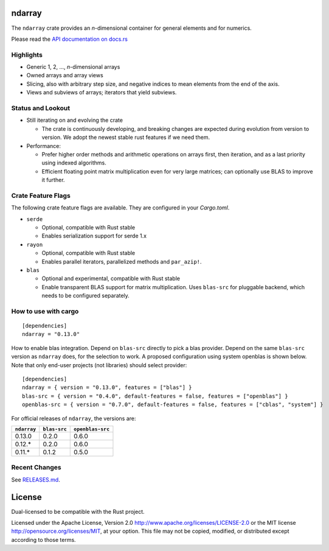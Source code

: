 ndarray
=========

The ``ndarray`` crate provides an *n*-dimensional container for general elements
and for numerics.

Please read the `API documentation on docs.rs`__

__ https://docs.rs/ndarray/

|build_status|_ |crates|_

.. |build_status| image:: https://api.travis-ci.org/rust-ndarray/ndarray.svg?branch=master
.. _build_status: https://travis-ci.org/rust-ndarray/ndarray

.. |crates| image:: http://meritbadge.herokuapp.com/ndarray
.. _crates: https://crates.io/crates/ndarray

Highlights
----------

- Generic 1, 2, ..., *n*-dimensional arrays
- Owned arrays and array views
- Slicing, also with arbitrary step size, and negative indices to mean
  elements from the end of the axis.
- Views and subviews of arrays; iterators that yield subviews.

Status and Lookout
------------------

- Still iterating on and evolving the crate

  + The crate is continuously developing, and breaking changes are expected
    during evolution from version to version. We adopt the newest stable
    rust features if we need them.

- Performance:

  + Prefer higher order methods and arithmetic operations on arrays first,
    then iteration, and as a last priority using indexed algorithms.
  + Efficient floating point matrix multiplication even for very large
    matrices; can optionally use BLAS to improve it further.

Crate Feature Flags
-------------------

The following crate feature flags are available. They are configured in
your `Cargo.toml`.

- ``serde``

  - Optional, compatible with Rust stable
  - Enables serialization support for serde 1.x

- ``rayon``

  - Optional, compatible with Rust stable
  - Enables parallel iterators, parallelized methods and ``par_azip!``.

- ``blas``

  - Optional and experimental, compatible with Rust stable
  - Enable transparent BLAS support for matrix multiplication.
    Uses ``blas-src`` for pluggable backend, which needs to be configured
    separately.

How to use with cargo
---------------------

::

    [dependencies]
    ndarray = "0.13.0"

How to enable blas integration. Depend on ``blas-src`` directly to pick a blas
provider. Depend on the same ``blas-src`` version as ``ndarray`` does, for the
selection to work.  A proposed configuration using system openblas is shown
below. Note that only end-user projects (not libraries) should select
provider::


    [dependencies]
    ndarray = { version = "0.13.0", features = ["blas"] }
    blas-src = { version = "0.4.0", default-features = false, features = ["openblas"] }
    openblas-src = { version = "0.7.0", default-features = false, features = ["cblas", "system"] }

For official releases of ``ndarray``, the versions are:

=========== ============ ================
``ndarray`` ``blas-src`` ``openblas-src``
=========== ============ ================
0.13.0      0.2.0        0.6.0
0.12.\*     0.2.0        0.6.0
0.11.\*     0.1.2        0.5.0
=========== ============ ================

Recent Changes
--------------

See `RELEASES.md <./RELEASES.md>`_.

License
=======

Dual-licensed to be compatible with the Rust project.

Licensed under the Apache License, Version 2.0
http://www.apache.org/licenses/LICENSE-2.0 or the MIT license
http://opensource.org/licenses/MIT, at your
option. This file may not be copied, modified, or distributed
except according to those terms.



